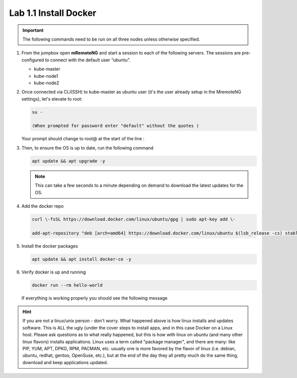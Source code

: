 Lab 1.1 Install Docker
======================

.. important:: The following commands need to be run on all three nodes unless
   otherwise specified.


#. From the jumpbox open **mRemoteNG** and start a session to each of the
   following servers. The sessions are pre-configured to connect with the
   default user “ubuntu”.

   - kube-master
   - kube-node1
   - kube-node2

   .. image:: images/MremoteNG-1.png
      :align: center

#. Once connected via CLI(SSH) to kube-master as ubuntu user (it's the user
   already setup in the MremoteNG settings), let's elevate to root:

   .. code-block:: console
      
      su -

      (When prompted for password enter "default" without the quotes )

   Your prompt should change to root@ at the start of the line :

   .. image:: images/rootuser.png
      :align: center

#. Then, to ensure the OS is up to date, run the following command

   .. code-block:: console

      apt update && apt upgrade -y

   .. note:: This can take a few seconds to a minute depending on demand to
      download the latest updates for the OS.

#. Add the docker repo

   .. code-block:: console

      curl \-fsSL https://download.docker.com/linux/ubuntu/gpg | sudo apt-key add \-

      add-apt-repository "deb [arch=amd64] https://download.docker.com/linux/ubuntu $(lsb_release -cs) stable"

#. Install the docker packages

   .. code-block:: console

      apt update && apt install docker-ce -y

#. Verify docker is up and running

   .. code-block:: console

      docker run --rm hello-world

   If everything is working properly you should see the following message

   .. image:: images/docker-hello-world-yes.png
      :align: center

.. hint:: If you are not a linux/unix person - don't worry.  What happened
   above is how linux installs and updates software. This is  ALL the ugly
   (under the cover steps to install apps, and in this case Docker on a Linux
   host. Please ask questions as to what really happened, but this is how with
   linux on ubuntu (and many other linux flavors) installs applications.
   Linux uses a term called "package manager", and there are many: like PIP,
   YUM, APT, DPKG, RPM, PACMAN, etc. usually one is more favored by the flavor
   of linux (i.e. debian, ubuntu, redhat, gentoo, OpenSuse, etc.), but at the
   end of the day they all pretty much do the same thing, download and keep
   applications updated.
